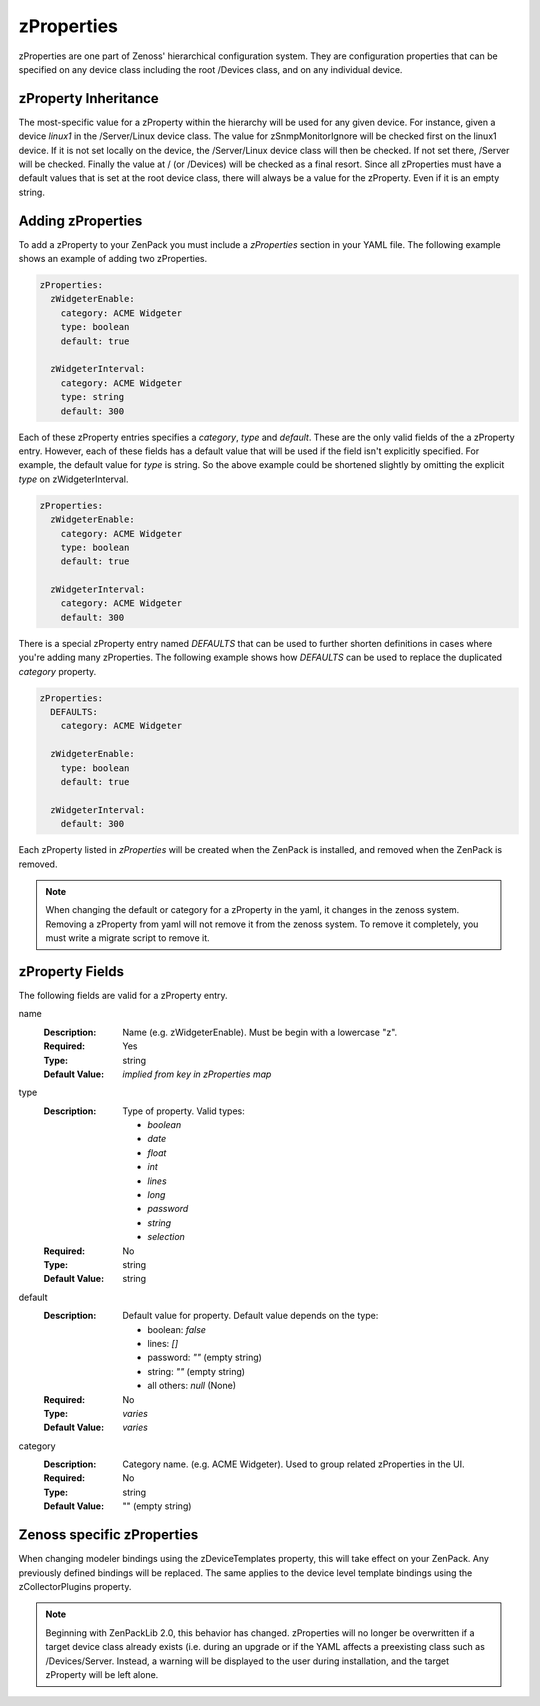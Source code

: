 .. _zProperties:

###########
zProperties
###########

zProperties are one part of Zenoss' hierarchical configuration system. They are
configuration properties that can be specified on any device class including
the root /Devices class, and on any individual device.


.. _zProperty-inheritance:

*********************
zProperty Inheritance
*********************

The most-specific value for a zProperty within the hierarchy will be used for
any given device. For instance, given a device *linux1* in the /Server/Linux
device class. The value for zSnmpMonitorIgnore will be checked first on the
linux1 device. If it is not set locally on the device, the /Server/Linux device
class will then be checked. If not set there, /Server will be checked. Finally
the value at / (or /Devices) will be checked as a final resort. Since all
zProperties must have a default values that is set at the root device class,
there will always be a value for the zProperty. Even if it is an empty string.

.. _adding-zProperties:

******************
Adding zProperties
******************

To add a zProperty to your ZenPack you must include a *zProperties* section in
your YAML file. The following example shows an example of adding two
zProperties.

.. code-block:: yaml

   zProperties:
     zWidgeterEnable:
       category: ACME Widgeter
       type: boolean
       default: true

     zWidgeterInterval:
       category: ACME Widgeter
       type: string
       default: 300

Each of these zProperty entries specifies a *category*, *type* and *default*.
These are the only valid fields of the a zProperty entry. However, each of
these fields has a default value that will be used if the field isn't
explicitly specified. For example, the default value for *type* is string. So
the above example could be shortened slightly by omitting the explicit *type*
on zWidgeterInterval.

.. code-block:: yaml

   zProperties:
     zWidgeterEnable:
       category: ACME Widgeter
       type: boolean
       default: true

     zWidgeterInterval:	
       category: ACME Widgeter
       default: 300

There is a special zProperty entry named *DEFAULTS* that can be used to further
shorten definitions in cases where you're adding many zProperties. The
following example shows how *DEFAULTS* can be used to replace the duplicated
*category* property.

.. code-block:: yaml

   zProperties:
     DEFAULTS:
       category: ACME Widgeter

     zWidgeterEnable:
       type: boolean
       default: true

     zWidgeterInterval:
       default: 300

Each zProperty listed in *zProperties* will be created when the ZenPack is
installed, and removed when the ZenPack is removed.

.. note::

  When changing the default or category for a zProperty in the yaml, it changes in the zenoss system.  Removing a zProperty from yaml will not remove it from the zenoss system.  To remove it completely, you must write a migrate script to remove it.

.. _zProperty-fields:

****************
zProperty Fields
****************

The following fields are valid for a zProperty entry.

name
  :Description: Name (e.g. zWidgeterEnable). Must be begin with a lowercase "z".
  :Required: Yes
  :Type: string
  :Default Value: *implied from key in zProperties map*

type
  :Description:
      Type of property. Valid types:

      * `boolean`
      * `date`
      * `float`
      * `int`
      * `lines`
      * `long`
      * `password`
      * `string`
      * `selection`

  :Required: No
  :Type: string
  :Default Value: string

default
  :Description:

      Default value for property. Default value depends on the type:

      * boolean: `false`
      * lines: `[]`
      * password: `""` (empty string)
      * string: `""` (empty string)
      * all others: `null` (None)

  :Required: No
  :Type: *varies*
  :Default Value: *varies*

category
  :Description: Category name. (e.g. ACME Widgeter). Used to group related zProperties in the UI.
  :Required: No
  :Type: string
  :Default Value: "" (empty string)


***************************
Zenoss specific zProperties
***************************

When changing modeler bindings using the zDeviceTemplates property, this will take effect on your ZenPack.  Any previously defined bindings will be replaced.  The same applies to the device level template bindings using the zCollectorPlugins property.

.. note::

   Beginning with ZenPackLib 2.0, this behavior has changed.  zProperties will no longer be overwritten if a target device class
   already exists (i.e. during an upgrade or if the YAML affects a preexisting class such as /Devices/Server.  Instead, a warning
   will be displayed to the user during installation, and the target zProperty will be left alone.
   

   
   
   